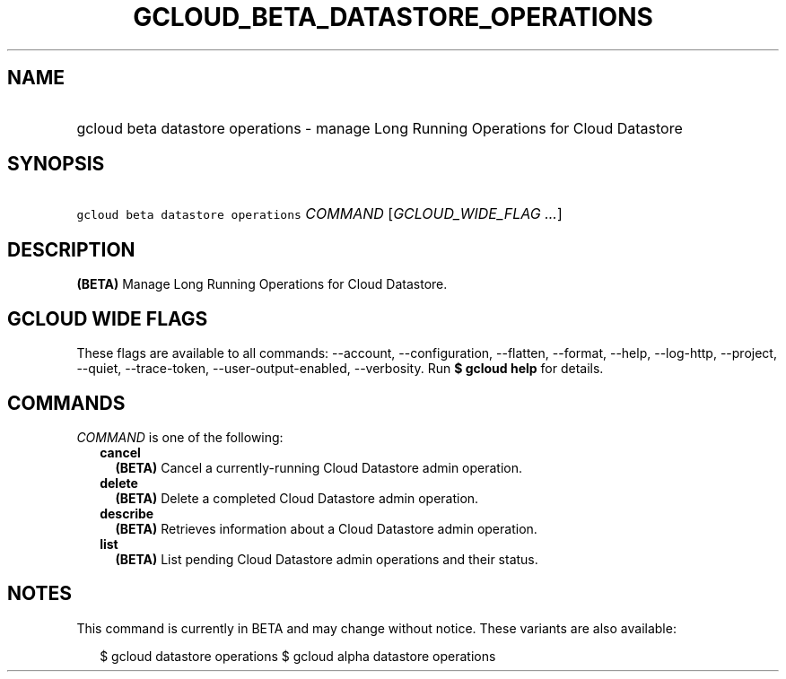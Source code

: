 
.TH "GCLOUD_BETA_DATASTORE_OPERATIONS" 1



.SH "NAME"
.HP
gcloud beta datastore operations \- manage Long Running Operations for Cloud Datastore



.SH "SYNOPSIS"
.HP
\f5gcloud beta datastore operations\fR \fICOMMAND\fR [\fIGCLOUD_WIDE_FLAG\ ...\fR]



.SH "DESCRIPTION"

\fB(BETA)\fR Manage Long Running Operations for Cloud Datastore.



.SH "GCLOUD WIDE FLAGS"

These flags are available to all commands: \-\-account, \-\-configuration,
\-\-flatten, \-\-format, \-\-help, \-\-log\-http, \-\-project, \-\-quiet,
\-\-trace\-token, \-\-user\-output\-enabled, \-\-verbosity. Run \fB$ gcloud
help\fR for details.



.SH "COMMANDS"

\f5\fICOMMAND\fR\fR is one of the following:

.RS 2m
.TP 2m
\fBcancel\fR
\fB(BETA)\fR Cancel a currently\-running Cloud Datastore admin operation.

.TP 2m
\fBdelete\fR
\fB(BETA)\fR Delete a completed Cloud Datastore admin operation.

.TP 2m
\fBdescribe\fR
\fB(BETA)\fR Retrieves information about a Cloud Datastore admin operation.

.TP 2m
\fBlist\fR
\fB(BETA)\fR List pending Cloud Datastore admin operations and their status.


.RE
.sp

.SH "NOTES"

This command is currently in BETA and may change without notice. These variants
are also available:

.RS 2m
$ gcloud datastore operations
$ gcloud alpha datastore operations
.RE

